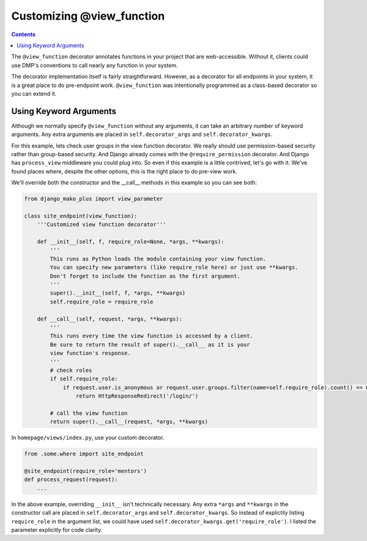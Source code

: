 Customizing @view_function
--------------------------------------

.. contents::
    :depth: 2


The ``@view_function`` decorator annotates functions in your project that are web-accessible.  Without it, clients could use DMP's conventions to call nearly any function in your system.

The decorator implementation itself is fairly straightforward.  However, as a decorator for all endpoints in your system, it is a great place to do pre-endpoint work.  ``@view_function`` was intentionally programmed as a class-based decorator so you can extend it.


Using Keyword Arguments
=============================

Although we normally specify ``@view_function`` without any arguments, it can take an arbitrary number of keyword arguments.  Any extra arguments are placed in ``self.decorator_args`` and ``self.decorator_kwargs``.

For this example, lets check user groups in the view function decorator.  We really should use permission-based security rather than group-based security.  And Django already comes with the ``@require_permission`` decorator.  And Django has ``process_view`` middleware you could plug into.  So even if this example is a little contrived, let's go with it. We've found places where, despite the other options, this is the right place to do pre-view work.

We'll override both the constructor and the __call__ methods in this example so you can see both:

.. code-block:: python

    from django_mako_plus import view_parameter

    class site_endpoint(view_function):
        '''Customized view function decorator'''

        def __init__(self, f, require_role=None, *args, **kwargs):
            '''
            This runs as Python loads the module containing your view function.
            You can specify new parameters (like require_role here) or just use **kwargs.
            Don't forget to include the function as the first argument.
            '''
            super().__init__(self, f, *args, **kwargs)
            self.require_role = require_role

        def __call__(self, request, *args, **kwargs):
            '''
            This runs every time the view function is accessed by a client.
            Be sure to return the result of super().__call__ as it is your
            view function's response.
            '''
            # check roles
            if self.require_role:
                if request.user.is_anonymous or request.user.groups.filter(name=self.require_role).count() == 0:
                    return HttpResponseRedirect('/login/')

            # call the view function
            return super().__call__(request, *args, **kwargs)

In ``homepage/views/index.py``, use your custom decorator.

.. code-block:: python

    from .some.where import site_endpoint

    @site_endpoint(require_role='mentors')
    def process_request(request):
        ...

In the above example, overriding ``__init__`` isn't technically necessary.  Any extra ``*args`` and ``**kwargs`` in the constructor call are placed in ``self.decorator_args`` and ``self.decorator_kwargs``.  So instead of explictily listing ``require_role`` in the argument list, we could have used ``self.decorator_kwargs.get('require_role')``.  I listed the parameter explicitly for code clarity.
